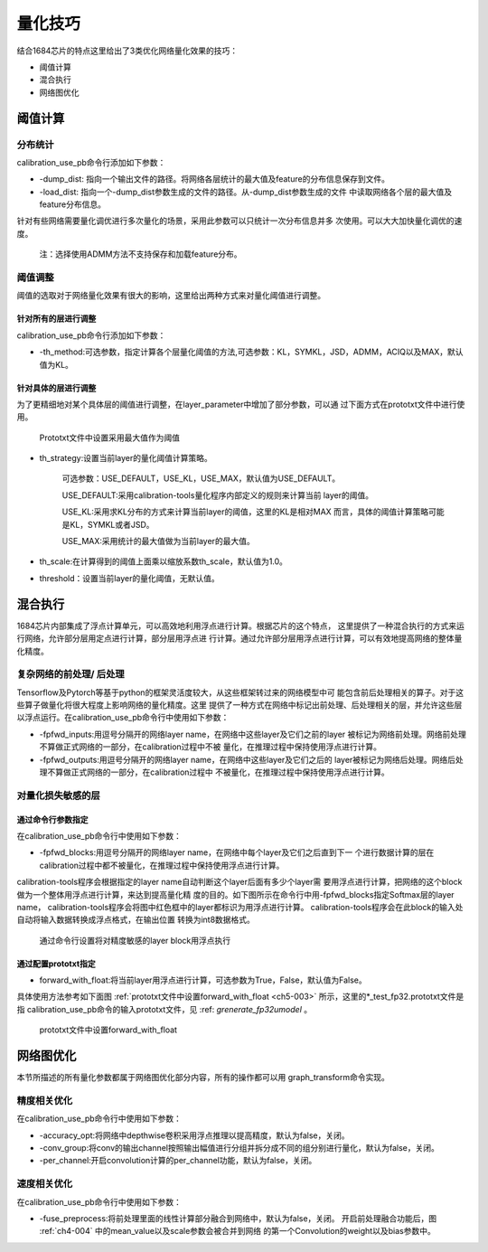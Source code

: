 .. _quantize_skill:

量化技巧
========

结合1684芯片的特点这里给出了3类优化网络量化效果的技巧：

- 阈值计算

- 混合执行

- 网络图优化

阈值计算
-----------------

分布统计
~~~~~~~~~~~~~~~~~~~~
calibration_use_pb命令行添加如下参数：

- -dump_dist: 指向一个输出文件的路径。将网络各层统计的最大值及feature的分布信息保存到文件。

- -load_dist: 指向一个-dump_dist参数生成的文件的路径。从-dump_dist参数生成的文件
  中读取网络各个层的最大值及feature分布信息。

针对有些网络需要量化调优进行多次量化的场景，采用此参数可以只统计一次分布信息并多
次使用。可以大大加快量化调优的速度。

    注：选择使用ADMM方法不支持保存和加载feature分布。

阈值调整
~~~~~~~~~~~~~~~~~~~~

阈值的选取对于网络量化效果有很大的影响，这里给出两种方式来对量化阈值进行调整。

针对所有的层进行调整
````````````````````````
calibration_use_pb命令行添加如下参数：

- -th_method:可选参数，指定计算各个层量化阈值的方法,可选参数：KL，SYMKL，JSD，ADMM，ACIQ以及MAX，默认值为KL。


针对具体的层进行调整
````````````````````````

为了更精细地对某个具体层的阈值进行调整，在layer_parameter中增加了部分参数，可以通
过下面方式在prototxt文件中进行使用。

.. _ch5-001:

  .. figure:: ../_static/ch5_001.png
     :width: 5.76806in
     :height: 3.36583in
     :align: center

     Prototxt文件中设置采用最大值作为阈值


- th_strategy:设置当前layer的量化阈值计算策略。

              可选参数：USE_DEFAULT，USE_KL，USE_MAX，默认值为USE_DEFAULT。

              USE_DEFAULT:采用calibration-tools量化程序内部定义的规则来计算当前
              layer的阈值。

              USE_KL:采用求KL分布的方式来计算当前layer的阈值，这里的KL是相对MAX
              而言，具体的阈值计算策略可能是KL，SYMKL或者JSD。

              USE_MAX:采用统计的最大值做为当前layer的最大值。

- th_scale:在计算得到的阈值上面乘以缩放系数th_scale，默认值为1.0。

- threshold：设置当前layer的量化阈值，无默认值。


混合执行
------------------

1684芯片内部集成了浮点计算单元，可以高效地利用浮点进行计算。根据芯片的这个特点，
这里提供了一种混合执行的方式来运行网络，允许部分层用定点进行计算，部分层用浮点进
行计算。通过允许部分层用浮点进行计算，可以有效地提高网络的整体量化精度。

复杂网络的前处理/ 后处理
~~~~~~~~~~~~~~~~~~~~~~~~

Tensorflow及Pytorch等基于python的框架灵活度较大，从这些框架转过来的网络模型中可
能包含前后处理相关的算子。对于这些算子做量化将很大程度上影响网络的量化精度。这里
提供了一种方式在网络中标记出前处理、后处理相关的层，并允许这些层以浮点运行。在calibration_use_pb命令行中使用如下参数：

- -fpfwd_inputs:用逗号分隔开的网络layer name，在网络中这些layer及它们之前的layer
  被标记为网络前处理。网络前处理不算做正式网络的一部分，在calibration过程中不被
  量化，在推理过程中保持使用浮点进行计算。

- -fpfwd_outputs:用逗号分隔开的网络layer name，在网络中这些layer及它们之后的
  layer被标记为网络后处理。网络后处理不算做正式网络的一部分，在calibration过程中
  不被量化，在推理过程中保持使用浮点进行计算。


对量化损失敏感的层
~~~~~~~~~~~~~~~~~~~~


通过命令行参数指定
````````````````````````
在calibration_use_pb命令行中使用如下参数：

- -fpfwd_blocks:用逗号分隔开的网络layer name，在网络中每个layer及它们之后直到下一
  个进行数据计算的层在calibration过程中都不被量化，在推理过程中保持使用浮点进行计算。

calibration-tools程序会根据指定的layer name自动判断这个layer后面有多少个layer需
要用浮点进行计算，把网络的这个block做为一个整体用浮点进行计算，来达到提高量化精
度的目的。如下图所示在命令行中用-fpfwd_blocks指定Softmax层的layer name，
calibration-tools程序会将图中红色框中的layer都标识为用浮点进行计算。
calibration-tools程序会在此block的输入处自动将输入数据转换成浮点格式，在输出位置
转换为int8数据格式。

.. _ch5-002:

  .. figure:: ../_static/ch5_002.jpg
   :height: 3.99876in
   :align: center

   通过命令行设置将对精度敏感的layer block用浮点执行

通过配置prototxt指定
````````````````````````

- forward_with_float:将当前layer用浮点进行计算，可选参数为True，False，默认值为False。

具体使用方法参考如下面图 :ref:`prototxt文件中设置forward_with_float <ch5-003>` 所示，这里的*_test_fp32.prototxt文件是指
calibration_use_pb命令的输入prototxt文件，见 :ref: `grenerate_fp32umodel` 。

.. _ch5-003:

  .. figure:: ../_static/ch5_003.jpg
     :height: 3.99876in
     :align: center

     prototxt文件中设置forward_with_float


网络图优化
------------------

本节所描述的所有量化参数都属于网络图优化部分内容，所有的操作都可以用
graph_transform命令实现。

精度相关优化
~~~~~~~~~~~~~~~~~~~~
在calibration_use_pb命令行中使用如下参数：

- -accuracy_opt:将网络中depthwise卷积采用浮点推理以提高精度，默认为false，关闭。

- -conv_group:将conv的输出channel按照输出幅值进行分组并拆分成不同的组分别进行量化，默认为false，关闭。

- -per_channel:开启convolution计算的per_channel功能，默认为false，关闭。

速度相关优化
~~~~~~~~~~~~~~~~~~~~
在calibration_use_pb命令行中使用如下参数：

- -fuse_preprocess:将前处理里面的线性计算部分融合到网络中，默认为false，关闭。
  开启前处理融合功能后，图 :ref:`ch4-004` 中的mean_value以及scale参数会被合并到网络
  的第一个Convolution的weight以及bias参数中。
